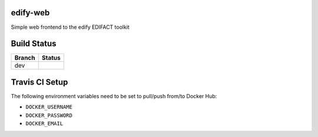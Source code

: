 edify-web
=========

Simple web frontend to the edify EDIFACT toolkit


Build Status
============

====== ===============
Branch Status
====== ===============
dev    |travis-dev|
====== ===============

.. |travis-dev| image:: https://travis-ci.org/bbiskup/edify-web.svg?branch=dev
        :target: https://travis-ci.org/bbiskup/edify-web

Travis CI Setup
===============

The following environment variables need to be set to pull/push from/to Docker Hub:

- ``DOCKER_USERNAME``
- ``DOCKER_PASSWORD``
- ``DOCKER_EMAIL``